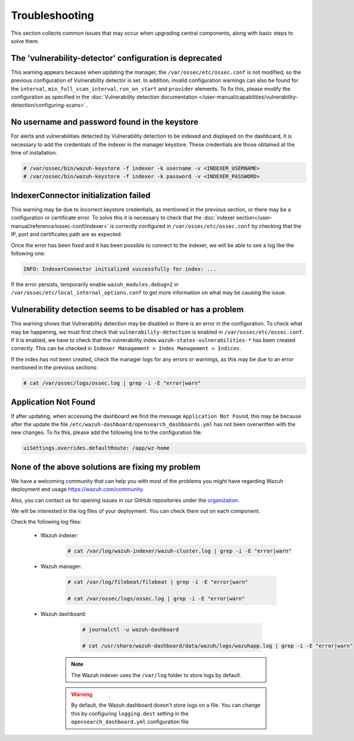 .. Copyright (C) 2015, Wazuh, Inc.

.. meta::
  :description: This section collects common issues that may occur when upgrading central components, along with basic steps to solve them.

.. _central_components_troubleshooting:

Troubleshooting
===============

This section collects common issues that may occur when upgrading central components, along with basic steps to solve them.

The 'vulnerability-detector' configuration is deprecated
--------------------------------------------------------

This warning appears because when updating the manager, the ``/var/ossec/etc/ossec.conf`` is not modified, so the previous configuration of Vulnerability detector is set. In addition, invalid configuration warnings can also be found for the ``interval``, ``min_full_scan_interval``, ``run_on_start`` and ``provider`` elements. To fix this, please modify the configuration as specified in the :doc:`Vulnerability detection documentation </user-manual/capabilities/vulnerability-detection/configuring-scans>`..


No username and password found in the keystore
----------------------------------------------

For alerts and vulnerabilities detected by Vulnerability detection to be indexed and displayed on the dashboard, it is necessary to add the credentials of the indexer in the manager keystore. These credentials are those obtained at the time of installation.


.. code-block:: console

   # /var/ossec/bin/wazuh-keystore -f indexer -k username -v <INDEXER_USERNAME>
   # /var/ossec/bin/wazuh-keystore -f indexer -k password -v <INDEXER_PASSWORD>


IndexerConnector initialization failed
--------------------------------------

This warning may be due to incorrect keystore credentials, as mentioned in the previous section, or there may be a configuration or certificate error. To solve this it is necessary to check that the :doc:`indexer section</user-manual/reference/ossec-conf/indexer>` is correctly configured in ``/var/ossec/etc/ossec.conf`` by checking that the IP, port and certificates path are as expected.

Once the error has been fixed and it has been possible to connect to the indexer, we will be able to see a log like the following one:

.. code-block:: console

   INFO: IndexerConnector initialized successfully for index: ...

If the error persists, temporarily enable ``wazuh_modules.debug=2`` in ``/var/ossec/etc/local_internal_options.conf`` to get more information on what may be causing the issue.


Vulnerability detection seems to be disabled or has a problem
-------------------------------------------------------------

This warning shows that Vulnerability detection may be disabled or there is an error in the configuration. To check what may be happening, we must first check that ``vulnerability-detection`` is enabled in ``/var/ossec/etc/ossec.conf``. If it is enabled, we have to check that the vulnerability index ``wazuh-states-vulnerabilities-*`` has been created correctly. This can be checked in ``Indexer Management > Index Management > Indices``.

If the index has not been created, check the manager logs for any errors or warnings, as this may be due to an error mentioned in the previous sections:

.. code-block:: console

    # cat /var/ossec/logs/ossec.log | grep -i -E "error|warn"


Application Not Found
---------------------

If after updating, when accessing the dashboard we find the message ``Application Not Found``, this may be because after the update the file ``/etc/wazuh-dashboard/opensearch_dashboards.yml`` has not been overwritten with the new changes. To fix this, please add the following line to the configuration file:

.. code-block:: console

    uiSettings.overrides.defaultRoute: /app/wz-home


None of the above solutions are fixing my problem
-------------------------------------------------

We have a welcoming community that can help you with most of the problems you might have regarding Wazuh deployment and usage `<https://wazuh.com/community>`_.

Also, you can contact us for opening issues in our GitHub repositories under the `organization <https://github.com/wazuh>`_.

We will be interested in the log files of your deployment. You can check them out on each component:

Check the following log files:

 - Wazuh indexer:

      .. code-block:: console

          # cat /var/log/wazuh-indexer/wazuh-cluster.log | grep -i -E "error|warn"

 - Wazuh manager:

      .. code-block:: console

          # cat /var/log/filebeat/filebeat | grep -i -E "error|warn"

          # cat /var/ossec/logs/ossec.log | grep -i -E "error|warn"

 - Wazuh dashboard:

      .. code-block:: console

          # journalctl -u wazuh-dashboard

          # cat /usr/share/wazuh-dashboard/data/wazuh/logs/wazuhapp.log | grep -i -E "error|warn"

    .. note::
      The Wazuh indexer uses the ``/var/log`` folder to store logs by default.

    .. warning::
      By default, the Wazuh dashboard doesn't store logs on a file. You can change this by configuring ``logging.dest`` setting in the ``opensearch_dashboard.yml`` configuration file.
